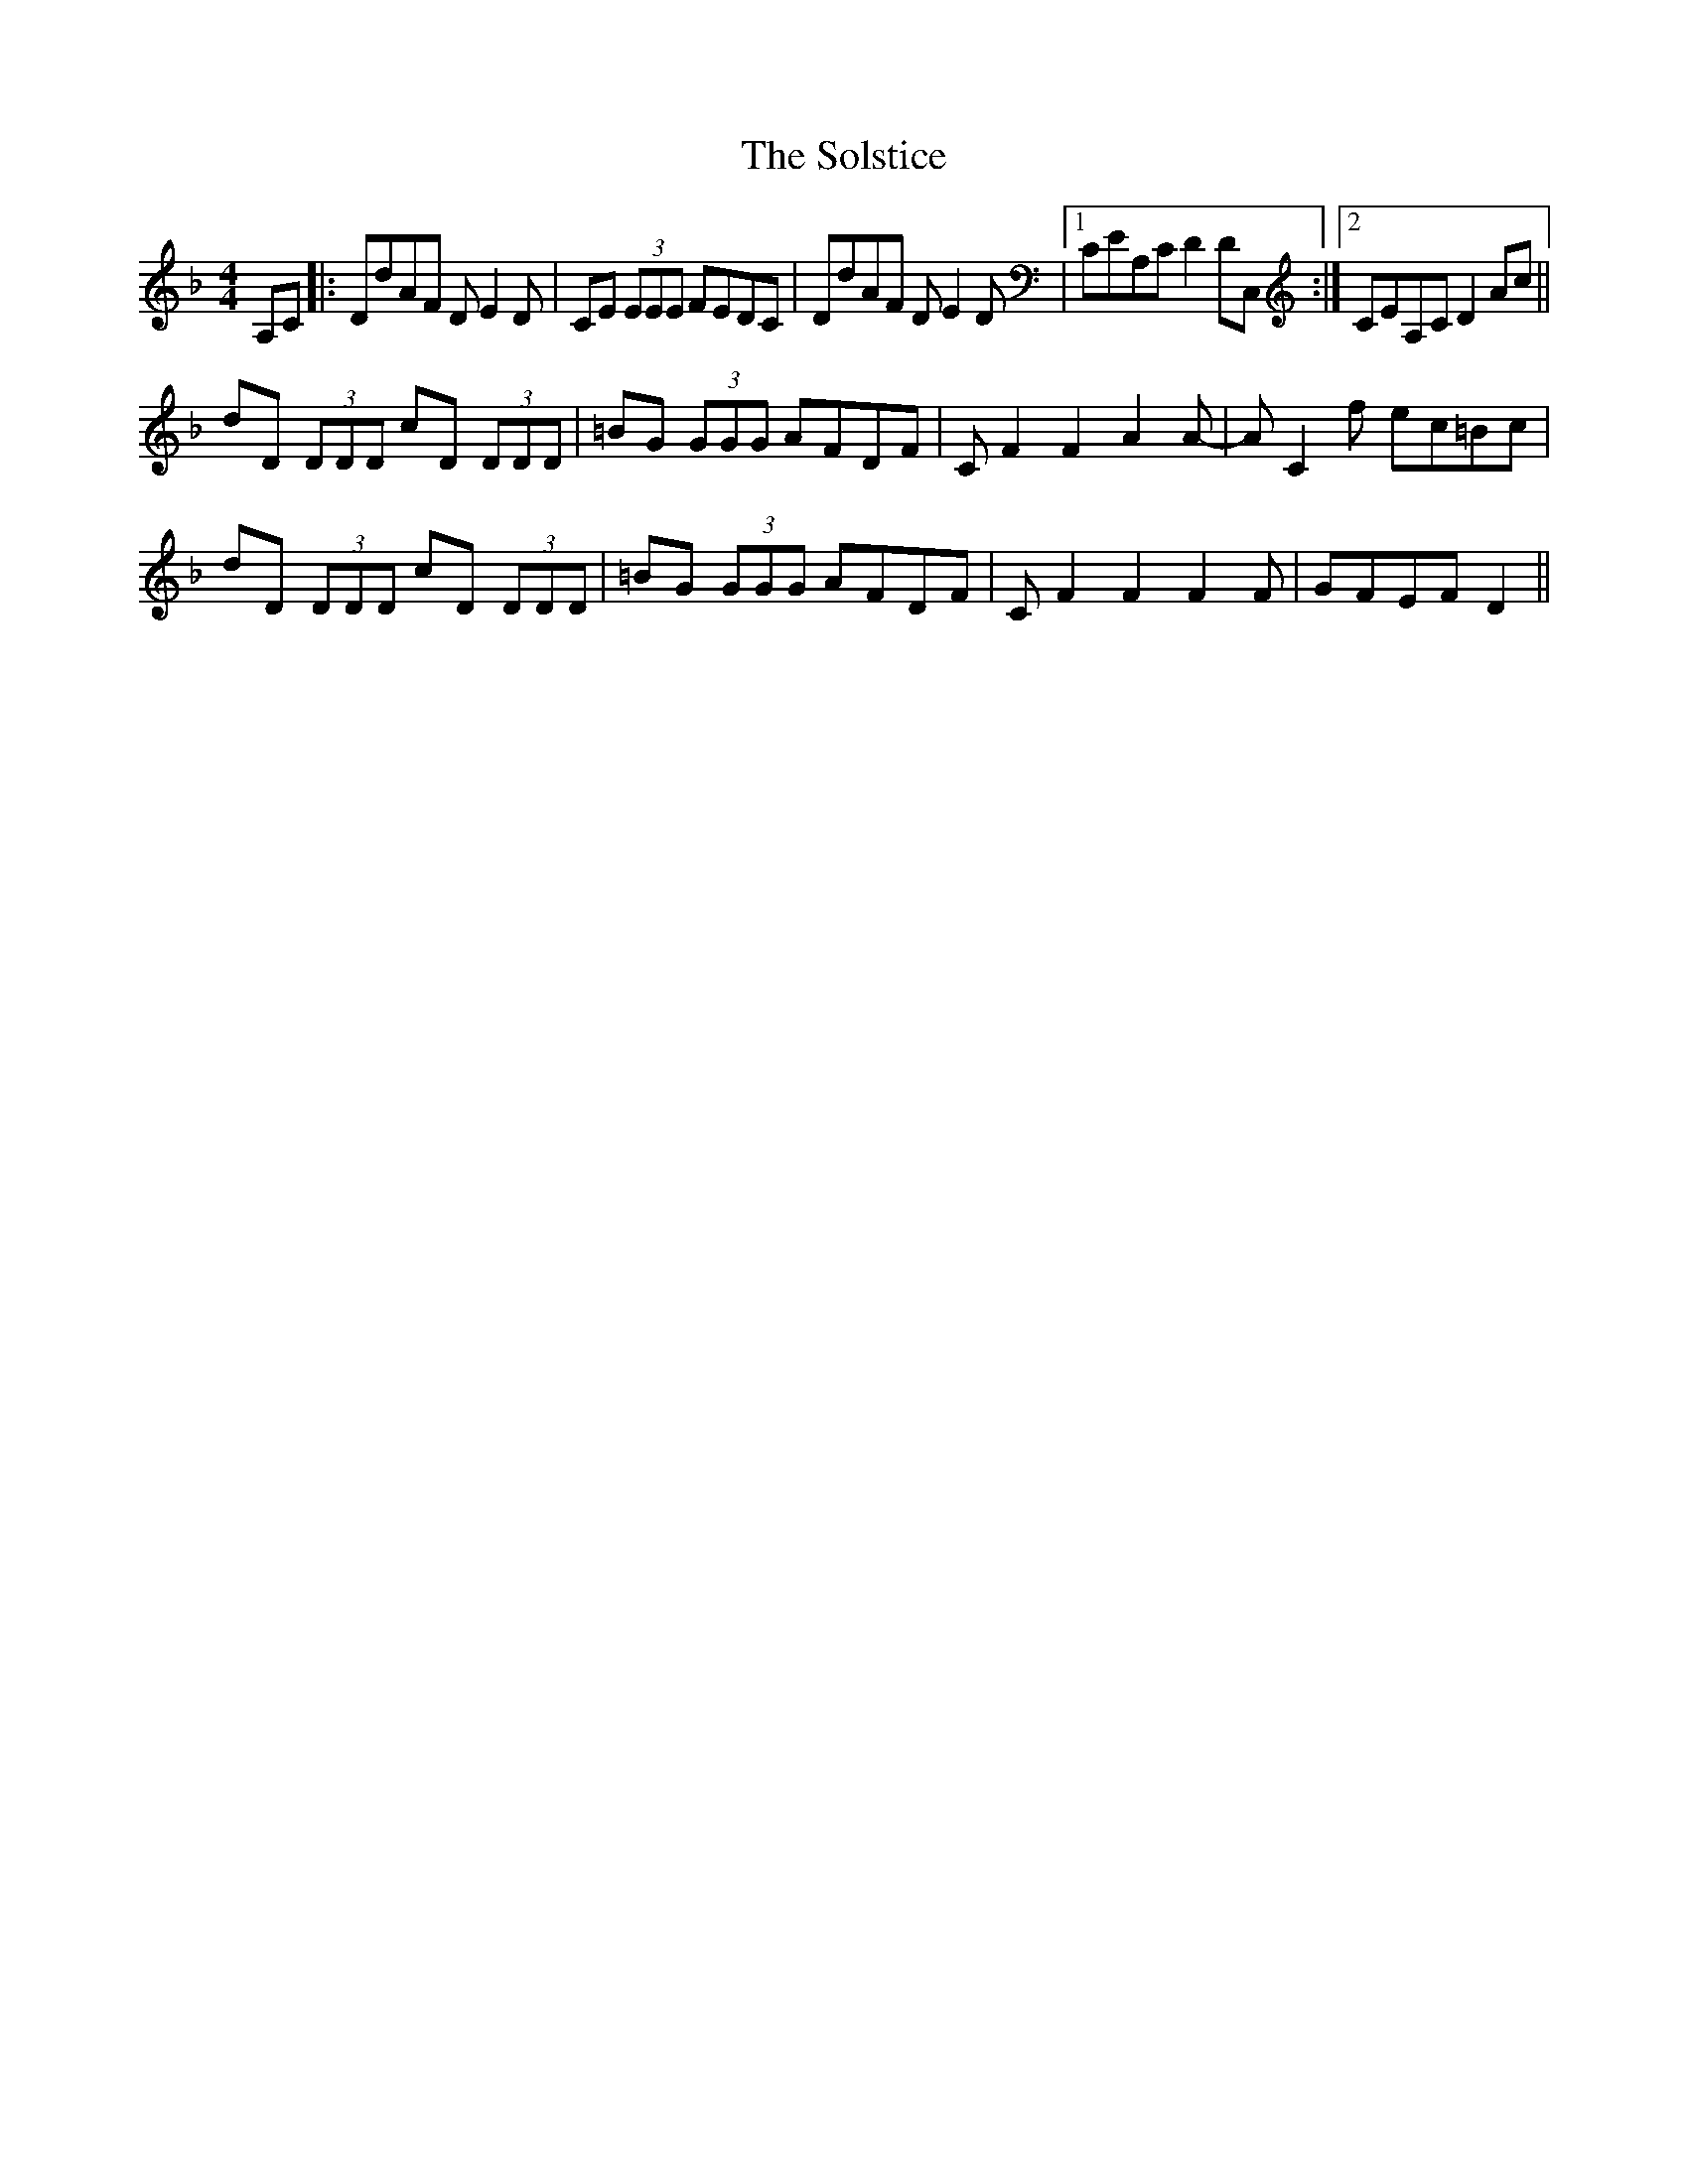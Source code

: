 X: 37749
T: Solstice, The
R: reel
M: 4/4
K: Fmajor
A,C|:DdAF DE2D|CE (3EEE FEDC|DdAF DE2D|1 CEA,C D2DC,:|2 CEA,C D2Ac||
dD (3DDD cD (3DDD|=BG (3GGG AFDF|CF2F2A2A-|AC2f ec=Bc|
dD (3DDD cD (3DDD|=BG (3GGG AFDF|CF2F2F2F|GFEF D2||


